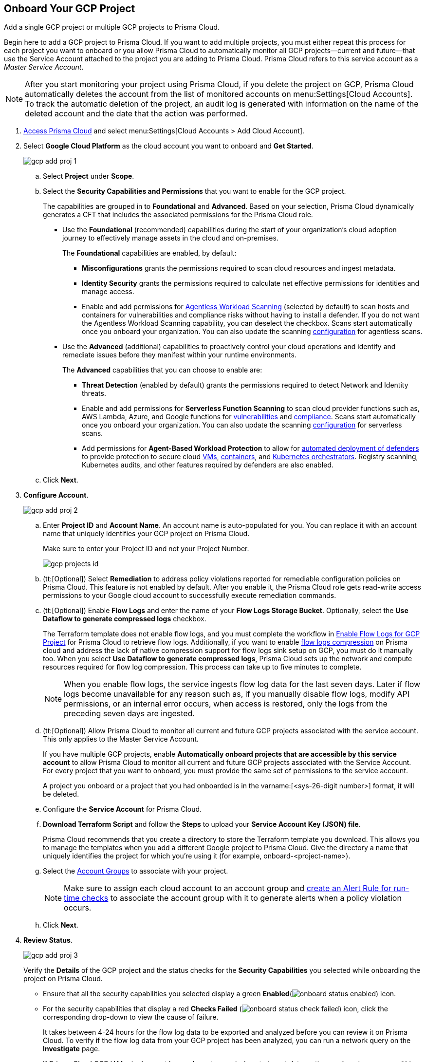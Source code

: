 :topic_type: task
[.task]
== Onboard Your GCP Project

Add a single GCP project or multiple GCP projects to Prisma Cloud.

Begin here to add a GCP project to Prisma Cloud. If you want to add multiple projects, you must either repeat this process for each project you want to onboard or you allow Prisma Cloud to automatically monitor all GCP projects—current and future—that use the Service Account attached to the project you are adding to Prisma Cloud. Prisma Cloud refers to this service account as a _Master Service Account_.

[NOTE]
====
After you start monitoring your project using Prisma Cloud, if you delete the project on GCP, Prisma Cloud automatically deletes the account from the list of monitored accounts on menu:Settings[Cloud Accounts]. To track the automatic deletion of the project, an audit log is generated with information on the name of the deleted account and the date that the action was performed.
====

[.procedure]
. https://docs.paloaltonetworks.com/prisma/prisma-cloud/prisma-cloud-admin/get-started-with-prisma-cloud/access-prisma-cloud#id3d308e0b-921e-4cac-b8fd-f5a48521aa03[Access Prisma Cloud] and select menu:Settings[Cloud Accounts > Add Cloud Account].

. Select *Google Cloud Platform* as the cloud account you want to onboard and *Get Started*.
+
image::gcp-add-proj-1.png[scale=40]

.. Select *Project* under *Scope*.

.. Select the *Security Capabilities and Permissions* that you want to enable for the GCP project. 
+
The capabilities are grouped in to *Foundational* and *Advanced*. Based on your selection, Prisma Cloud dynamically generates a CFT that includes the associated permissions for the Prisma Cloud role.
+
* Use the *Foundational* (recommended) capabilities during the start of your organization's cloud adoption journey to effectively manage assets in the cloud and on-premises. 
+
The *Foundational* capabilities are enabled, by default:
+
** *Misconfigurations* grants the permissions required to scan cloud resources and ingest metadata.
** *Identity Security* grants the permissions required to calculate net effective permissions for identities and manage access. 
** Enable and add permissions for https://docs.paloaltonetworks.com/prisma/prisma-cloud/prisma-cloud-admin-compute/agentless-scanning[Agentless Workload Scanning] (selected by default) to scan hosts and containers for vulnerabilities and compliance risks without having to install a defender. If you do not want the Agentless Workload Scanning capability, you can deselect the checkbox. Scans start automatically once you onboard your organization. You can also update the scanning https://docs.paloaltonetworks.com/prisma/prisma-cloud/22-12/prisma-cloud-compute-edition-admin/agentless-scanning/onboard-accounts[configuration] for agentless scans. 
+
* Use the *Advanced* (additional) capabilities to proactively control your cloud operations and identify and remediate issues before they manifest within your runtime environments.
+
The *Advanced* capabilities that you can choose to enable are:
+
** *Threat Detection* (enabled by default) grants the permissions required to detect Network and Identity threats.
** Enable and add permissions for *Serverless Function Scanning* to scan cloud provider functions such as, AWS Lambda, Azure, and Google functions for https://docs.paloaltonetworks.com/prisma/prisma-cloud/prisma-cloud-admin-compute/vulnerability_management/serverless_functions[vulnerabilities] and https://docs.paloaltonetworks.com/prisma/prisma-cloud/prisma-cloud-admin-compute/compliance/serverless[compliance]. Scans start automatically once you onboard your organization. You can also update the scanning https://docs.paloaltonetworks.com/prisma/prisma-cloud/22-12/prisma-cloud-compute-edition-admin/agentless-scanning/onboard-accounts[configuration] for serverless scans.
** Add permissions for *Agent-Based Workload Protection* to allow for https://docs.paloaltonetworks.com/prisma/prisma-cloud/prisma-cloud-admin-compute/install/deploy-defender/defender_types[automated deployment of defenders] to provide protection to secure cloud https://docs.paloaltonetworks.com/prisma/prisma-cloud/prisma-cloud-admin-compute/install/deploy-defender/host/auto-defend-host[VMs], https://docs.paloaltonetworks.com/prisma/prisma-cloud/prisma-cloud-admin-compute/install/deploy-defender/container/container[containers], and https://docs.paloaltonetworks.com/prisma/prisma-cloud/prisma-cloud-admin-compute/install/deploy-defender/orchestrator/orchestrator[Kubernetes orchestrators]. Registry scanning, Kubernetes audits, and other features required by defenders are also enabled. 

.. Click *Next*.

. *Configure Account*.
+
image::gcp-add-proj-2.png[scale=40] 

.. Enter *Project ID* and *Account Name*. An account name is auto-populated for you. You can replace it with an account name that uniquely identifies your GCP project on Prisma Cloud.
+
Make sure to enter your Project ID and not your Project Number.
+
image::gcp-projects-id.png[scale=20]

.. (tt:[Optional]) Select *Remediation* to address policy violations reported for remediable configuration policies on Prisma Cloud. This feature is not enabled by default. After you enable it, the Prisma Cloud role gets read-write access permissions to your Google cloud account to successfully execute remediation commands.

.. (tt:[Optional]) Enable *Flow Logs* and enter the name of your *Flow Logs Storage Bucket*. Optionally, select the *Use Dataflow to generate compressed logs* checkbox.
+
The Terraform template does not enable flow logs, and you must complete the workflow in xref:enable-flow-logs-for-gcp-project.adoc[Enable Flow Logs for GCP Project] for Prisma Cloud to retrieve flow logs. Additionally, if you want to enable xref:flow-logs-compression.adoc[flow logs compression] on Prisma cloud and address the lack of native compression support for flow logs sink setup on GCP, you must do it manually too. When you select *Use Dataflow to generate compressed logs*, Prisma Cloud sets up the network and compute resources required for flow log compression. This process can take up to five minutes to complete.
+
[NOTE]
====
When you enable flow logs, the service ingests flow log data for the last seven days. Later if flow logs become unavailable for any reason such as, if you manually disable flow logs, modify API permissions, or an internal error occurs, when access is restored, only the logs from the preceding seven days are ingested.
====

.. (tt:[Optional]) Allow Prisma Cloud to monitor all current and future GCP projects associated with the service account. This only applies to the Master Service Account.
+
If you have multiple GCP projects, enable *Automatically onboard projects that are accessible by this service account* to allow Prisma Cloud to monitor all current and future GCP projects associated with the Service Account. For every project that you want to onboard, you must provide the same set of permissions to the service account.
+
A project you onboard or a project that you had onboarded is in the varname:[<sys-26-digit number>] format, it will be deleted.

.. Configure the *Service Account* for Prisma Cloud.

.. *Download Terraform Script* and follow the *Steps* to upload your *Service Account Key (JSON) file*.
+
Prisma Cloud recommends that you create a directory to store the Terraform template you download. This allows you to manage the templates when you add a different Google project to Prisma Cloud. Give the directory a name that uniquely identifies the project for which you're using it (for example, onboard-<project-name>).

.. Select the xref:../../manage-prisma-cloud-administrators/create-account-groups.adoc#id2e49ecdf-2c0a-4112-aa50-75c0d860aa8f[Account Groups] to associate with your project.
+
[NOTE]
====
Make sure to assign each cloud account to an account group and https://docs.paloaltonetworks.com/prisma/prisma-cloud/prisma-cloud-admin/manage-prisma-cloud-alerts/create-an-alert-rule.html#idd1af59f7-792f-42bf-9d63-12d29ca7a950[create an Alert Rule for run-time checks] to associate the account group with it to generate alerts when a policy violation occurs.
====

.. Click *Next*.

. *Review Status*.
+
image::gcp-add-proj-3.png[scale=40]
+
Verify the *Details* of the GCP project and the status checks for the *Security Capabilities* you selected while onboarding the project on Prisma Cloud.

* Ensure that all the security capabilities you selected display a green *Enabled*(image:onboard-status-enabled.png[scale=40]) icon. 

* For the security capabilities that display a red *Checks Failed* (image:onboard-status-check-failed.png[scale=40]) icon, click the corresponding drop-down to view the cause of failure. 
+
It takes between 4-24 hours for the flow log data to be exported and analyzed before you can review it on Prisma Cloud. To verify if the flow log data from your GCP project has been analyzed, you can run a network query on the *Investigate* page.
+
If Prisma Cloud GCP IAM role does not have adequate permissions to ingest data on the monitored resources within your project, the status icon displays as red or amber and it lists the permissions that are missing.

. Click *Save and Close* to complete onboarding or *Save and Onboard Another Account*.
